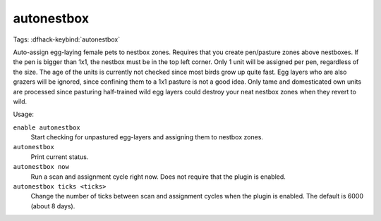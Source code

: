 autonestbox
===========
Tags:
:dfhack-keybind:`autonestbox`

Auto-assign egg-laying female pets to nestbox zones. Requires that you create
pen/pasture zones above nestboxes. If the pen is bigger than 1x1, the nestbox
must be in the top left corner. Only 1 unit will be assigned per pen, regardless
of the size. The age of the units is currently not checked since most birds grow
up quite fast. Egg layers who are also grazers will be ignored, since confining
them to a 1x1 pasture is not a good idea. Only tame and domesticated own units
are processed since pasturing half-trained wild egg layers could destroy your
neat nestbox zones when they revert to wild.

Usage:

``enable autonestbox``
    Start checking for unpastured egg-layers and assigning them to nestbox
    zones.
``autonestbox``
    Print current status.
``autonestbox now``
    Run a scan and assignment cycle right now. Does not require that the plugin
    is enabled.
``autonestbox ticks <ticks>``
    Change the number of ticks between scan and assignment cycles when the
    plugin is enabled. The default is 6000 (about 8 days).
